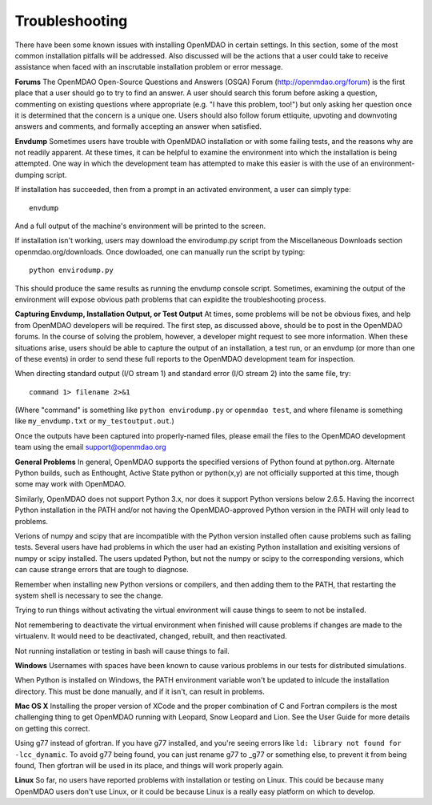 
.. _Troubleshooting-OpenMDAO:

.. _Troubleshooting:

Troubleshooting
===============
There have been some known issues with installing OpenMDAO in certain settings.  In this section, 
some of the most common installation pitfalls will be addressed.  Also discussed will be the actions that a
user could take to receive assistance when faced with an inscrutable installation problem or error message.

**Forums**
The OpenMDAO Open-Source Questions and Answers (OSQA) Forum (http://openmdao.org/forum) is the first place
that a user should go to try to find an answer.  A user should search this forum before asking a question, commenting on 
existing questions where appropriate (e.g. "I have this problem, too!") but only asking her question once 
it is determined that the concern is a unique one.  Users should also follow forum ettiquite, 
upvoting and downvoting answers and comments, and formally accepting an answer when satisfied.

**Envdump**
Sometimes users have trouble with OpenMDAO installation or with some failing tests, and the 
reasons why are not readily apparent.  At these times, it can be helpful to examine the environment into 
which the installation is being attempted.  One way in which the development team has attempted to make this easier
is with the use of an environment-dumping script.

If installation has succeeded, then from a prompt in an activated environment, a user can simply type:
::

      envdump

And a full output of the machine's environment will be printed to the screen.

If installation isn't working, users may download the envirodump.py script from the Miscellaneous Downloads 
section openmdao.org/downloads.  Once dowloaded, one can manually run the script by typing:
::

      python envirodump.py
      
This should produce the same results as running the envdump console script.  Sometimes, examining the output
of the environment will expose obvious path problems that can expidite the troubleshooting process.


**Capturing Envdump, Installation Output, or Test Output**
At times, some problems will be not be obvious fixes, and help from OpenMDAO developers will be required.
The first step, as discussed above, should be to post in the OpenMDAO forums.  In the course of solving the problem, 
however, a developer might request to see more information.  When these situations arise, users should be able to capture the output of an 
installation, a test run, or an envdump (or more than one of these events) in order to send these full 
reports to the OpenMDAO development team for inspection.

When directing standard output (I/O stream 1) and standard error (I/O stream 2) into the same file, try:
::
      command 1> filename 2>&1

(Where "command" is something like ``python envirodump.py`` or ``openmdao test``, and where filename is something
like ``my_envdump.txt`` or ``my_testoutput.out``.)

Once the outputs have been captured into properly-named files, please email the files to the OpenMDAO development 
team using the email support@openmdao.org


**General Problems**
In general, OpenMDAO supports the specified versions of Python found at python.org.  Alternate Python builds, such as Enthought,
Active State python or python(x,y) are not officially supported at this time, though some may work with OpenMDAO.  

Similarly, OpenMDAO does not support Python 3.x, nor does it support Python versions below 2.6.5.  Having the incorrect
Python installation in the PATH and/or not having the OpenMDAO-approved Python version in the PATH will only lead
to problems.

Verions of numpy and scipy that are incompatible with the Python version installed often cause problems such as failing tests.  
Several users have had problems in which the user had an existing Python installation and exisiting versions of numpy or scipy installed.  
The users updated Python, but not the numpy or scipy to the corresponding versions, which can cause strange errors that are tough to diagnose.

Remember when installing new Python versions or compilers, and then adding them to the PATH, that
restarting the system shell is necessary to see the change.

Trying to run things without activating the virtual environment will cause things to seem to not be installed. 

Not remembering to deactivate the virtual environment when finished will cause problems if changes are made to the 
virtualenv.  It would need to be deactivated, changed, rebuilt, and then reactivated.

Not running installation or testing in bash will cause things to fail.

**Windows**
Usernames with spaces have been known to cause various problems in our tests for distributed simulations.

When Python is installed on Windows, the PATH environment variable won't be updated to inlcude the installation
directory.  This must be done manually, and if it isn't, can result in problems.


**Mac OS X**
Installing the proper version of XCode and the proper combination of C and Fortran compilers is the most
challenging thing to get OpenMDAO running with Leopard, Snow Leopard and Lion.  See the User Guide for more details on
getting this correct.

Using g77 instead of gfortran.  If you have g77 installed, and you're seeing errors like ``ld: library not found for -lcc_dynamic``.
To avoid g77 being found, you can just rename g77 to _g77 or something else, to prevent it from being found,  Then gfortran will be
used in its place, and things will work properly again.


**Linux**
So far, no users have reported problems with installation or testing on Linux.  This could be because many OpenMDAO
users don't use Linux, or it could be because Linux is a really easy platform on which to develop.


